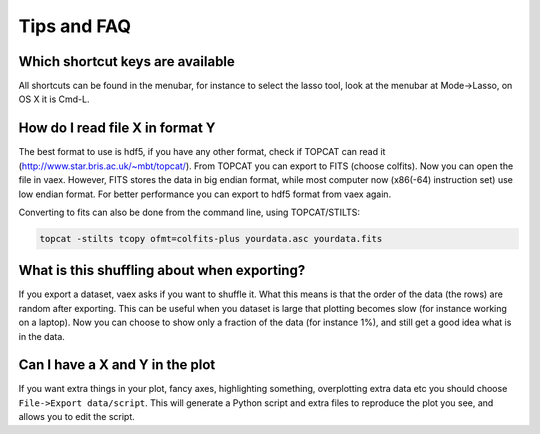 Tips and FAQ
============

Which shortcut keys are available
---------------------------------

All shortcuts can be found in the menubar, for instance to select the lasso tool, look at the menubar at Mode->Lasso, on OS X it is Cmd-L.


How do I read file X in format Y
--------------------------------

The best format to use is hdf5, if you have any other format, check if TOPCAT can read it (http://www.star.bris.ac.uk/~mbt/topcat/). From TOPCAT you can export to FITS (choose colfits). Now you can open the file in vaex. However, FITS stores the data in big endian format, while most computer now (x86(-64) instruction set) use low endian format. For better performance you can export to hdf5 format from vaex again.

Converting to fits can also be done from the command line, using TOPCAT/STILTS:

.. code:: python

	topcat -stilts tcopy ofmt=colfits-plus yourdata.asc yourdata.fits

What is this shuffling about when exporting?
--------------------------------------------

If you export a dataset, vaex asks if you want to shuffle it. What this means is that the order of the data (the rows) are random after exporting. This can be useful when you dataset is large that plotting becomes slow (for instance working on a laptop). Now you can choose to show only a fraction of the data (for instance 1%), and still get a good idea what is in the data.


Can I have a X and Y in the plot
--------------------------------

If you want extra things in your plot, fancy axes, highlighting something, overplotting extra data etc you should choose ``File->Export data/script``. This will generate a Python script and extra files to reproduce the plot you see, and allows you to edit the script. 